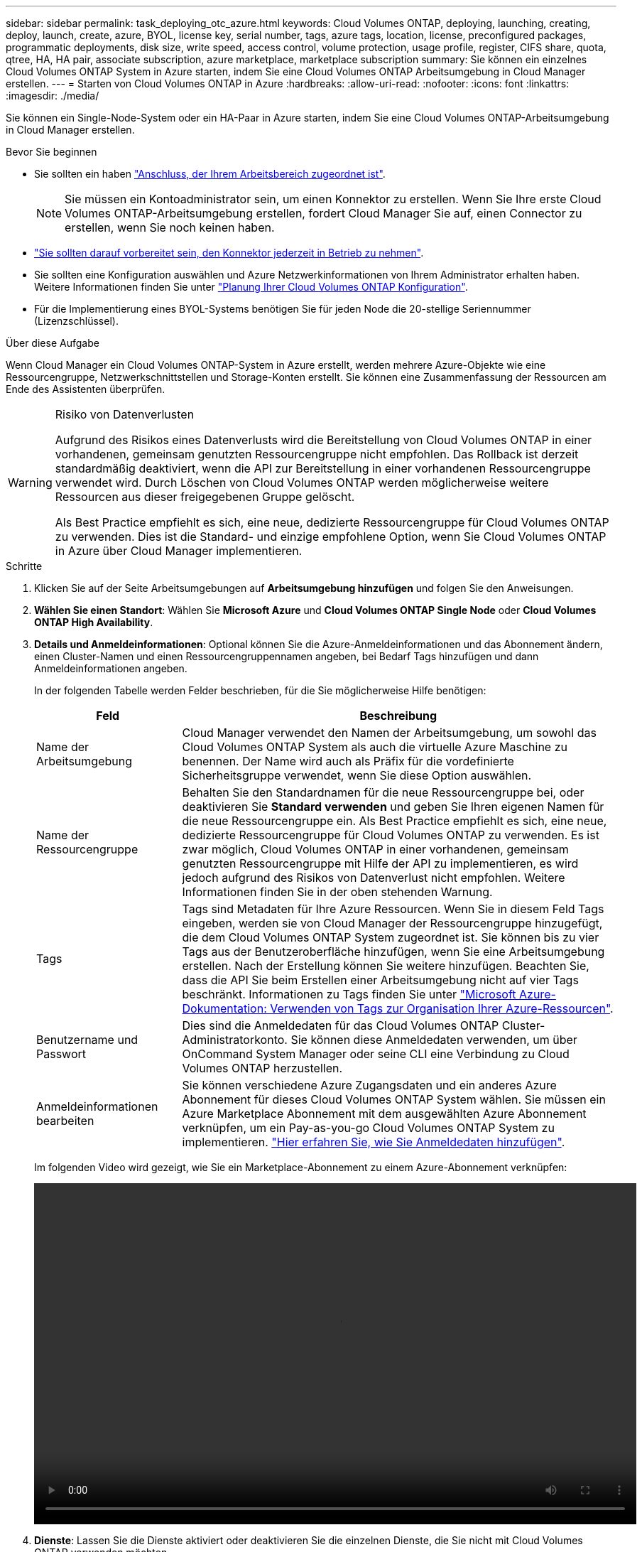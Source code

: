 ---
sidebar: sidebar 
permalink: task_deploying_otc_azure.html 
keywords: Cloud Volumes ONTAP, deploying, launching, creating, deploy, launch, create, azure, BYOL, license key, serial number, tags, azure tags, location, license, preconfigured packages, programmatic deployments, disk size, write speed, access control, volume protection, usage profile, register, CIFS share, quota, qtree, HA, HA pair, associate subscription, azure marketplace, marketplace subscription 
summary: Sie können ein einzelnes Cloud Volumes ONTAP System in Azure starten, indem Sie eine Cloud Volumes ONTAP Arbeitsumgebung in Cloud Manager erstellen. 
---
= Starten von Cloud Volumes ONTAP in Azure
:hardbreaks:
:allow-uri-read: 
:nofooter: 
:icons: font
:linkattrs: 
:imagesdir: ./media/


[role="lead"]
Sie können ein Single-Node-System oder ein HA-Paar in Azure starten, indem Sie eine Cloud Volumes ONTAP-Arbeitsumgebung in Cloud Manager erstellen.

.Bevor Sie beginnen
* Sie sollten ein haben link:task_creating_connectors_aws.html["Anschluss, der Ihrem Arbeitsbereich zugeordnet ist"].
+

NOTE: Sie müssen ein Kontoadministrator sein, um einen Konnektor zu erstellen. Wenn Sie Ihre erste Cloud Volumes ONTAP-Arbeitsumgebung erstellen, fordert Cloud Manager Sie auf, einen Connector zu erstellen, wenn Sie noch keinen haben.

* link:concept_connectors.html["Sie sollten darauf vorbereitet sein, den Konnektor jederzeit in Betrieb zu nehmen"].
* Sie sollten eine Konfiguration auswählen und Azure Netzwerkinformationen von Ihrem Administrator erhalten haben. Weitere Informationen finden Sie unter link:task_planning_your_config_azure.html["Planung Ihrer Cloud Volumes ONTAP Konfiguration"].
* Für die Implementierung eines BYOL-Systems benötigen Sie für jeden Node die 20-stellige Seriennummer (Lizenzschlüssel).


.Über diese Aufgabe
Wenn Cloud Manager ein Cloud Volumes ONTAP-System in Azure erstellt, werden mehrere Azure-Objekte wie eine Ressourcengruppe, Netzwerkschnittstellen und Storage-Konten erstellt. Sie können eine Zusammenfassung der Ressourcen am Ende des Assistenten überprüfen.

[WARNING]
.Risiko von Datenverlusten
====
Aufgrund des Risikos eines Datenverlusts wird die Bereitstellung von Cloud Volumes ONTAP in einer vorhandenen, gemeinsam genutzten Ressourcengruppe nicht empfohlen. Das Rollback ist derzeit standardmäßig deaktiviert, wenn die API zur Bereitstellung in einer vorhandenen Ressourcengruppe verwendet wird. Durch Löschen von Cloud Volumes ONTAP werden möglicherweise weitere Ressourcen aus dieser freigegebenen Gruppe gelöscht.

Als Best Practice empfiehlt es sich, eine neue, dedizierte Ressourcengruppe für Cloud Volumes ONTAP zu verwenden. Dies ist die Standard- und einzige empfohlene Option, wenn Sie Cloud Volumes ONTAP in Azure über Cloud Manager implementieren.

====
.Schritte
. Klicken Sie auf der Seite Arbeitsumgebungen auf *Arbeitsumgebung hinzufügen* und folgen Sie den Anweisungen.
. *Wählen Sie einen Standort*: Wählen Sie *Microsoft Azure* und *Cloud Volumes ONTAP Single Node* oder *Cloud Volumes ONTAP High Availability*.
. *Details und Anmeldeinformationen*: Optional können Sie die Azure-Anmeldeinformationen und das Abonnement ändern, einen Cluster-Namen und einen Ressourcengruppennamen angeben, bei Bedarf Tags hinzufügen und dann Anmeldeinformationen angeben.
+
In der folgenden Tabelle werden Felder beschrieben, für die Sie möglicherweise Hilfe benötigen:

+
[cols="25,75"]
|===
| Feld | Beschreibung 


| Name der Arbeitsumgebung | Cloud Manager verwendet den Namen der Arbeitsumgebung, um sowohl das Cloud Volumes ONTAP System als auch die virtuelle Azure Maschine zu benennen. Der Name wird auch als Präfix für die vordefinierte Sicherheitsgruppe verwendet, wenn Sie diese Option auswählen. 


| Name der Ressourcengruppe | Behalten Sie den Standardnamen für die neue Ressourcengruppe bei, oder deaktivieren Sie *Standard verwenden* und geben Sie Ihren eigenen Namen für die neue Ressourcengruppe ein. Als Best Practice empfiehlt es sich, eine neue, dedizierte Ressourcengruppe für Cloud Volumes ONTAP zu verwenden. Es ist zwar möglich, Cloud Volumes ONTAP in einer vorhandenen, gemeinsam genutzten Ressourcengruppe mit Hilfe der API zu implementieren, es wird jedoch aufgrund des Risikos von Datenverlust nicht empfohlen. Weitere Informationen finden Sie in der oben stehenden Warnung. 


| Tags | Tags sind Metadaten für Ihre Azure Ressourcen. Wenn Sie in diesem Feld Tags eingeben, werden sie von Cloud Manager der Ressourcengruppe hinzugefügt, die dem Cloud Volumes ONTAP System zugeordnet ist. Sie können bis zu vier Tags aus der Benutzeroberfläche hinzufügen, wenn Sie eine Arbeitsumgebung erstellen. Nach der Erstellung können Sie weitere hinzufügen. Beachten Sie, dass die API Sie beim Erstellen einer Arbeitsumgebung nicht auf vier Tags beschränkt. Informationen zu Tags finden Sie unter https://azure.microsoft.com/documentation/articles/resource-group-using-tags/["Microsoft Azure-Dokumentation: Verwenden von Tags zur Organisation Ihrer Azure-Ressourcen"^]. 


| Benutzername und Passwort | Dies sind die Anmeldedaten für das Cloud Volumes ONTAP Cluster-Administratorkonto. Sie können diese Anmeldedaten verwenden, um über OnCommand System Manager oder seine CLI eine Verbindung zu Cloud Volumes ONTAP herzustellen. 


| [[Video]]Anmeldeinformationen bearbeiten | Sie können verschiedene Azure Zugangsdaten und ein anderes Azure Abonnement für dieses Cloud Volumes ONTAP System wählen. Sie müssen ein Azure Marketplace Abonnement mit dem ausgewählten Azure Abonnement verknüpfen, um ein Pay-as-you-go Cloud Volumes ONTAP System zu implementieren. link:task_adding_azure_accounts.html["Hier erfahren Sie, wie Sie Anmeldedaten hinzufügen"]. 
|===
+
Im folgenden Video wird gezeigt, wie Sie ein Marketplace-Abonnement zu einem Azure-Abonnement verknüpfen:

+
video::video_subscribing_azure.mp4[width=848,height=480]
. *Dienste*: Lassen Sie die Dienste aktiviert oder deaktivieren Sie die einzelnen Dienste, die Sie nicht mit Cloud Volumes ONTAP verwenden möchten.
+
** link:concept_cloud_compliance.html["Erfahren Sie mehr über Cloud Compliance"].
** link:concept_backup_to_cloud.html["Weitere Informationen zu Backup in der Cloud"].


. *Standort & Konnektivität*: Wählen Sie einen Standort und eine Sicherheitsgruppe aus und aktivieren Sie das Kontrollkästchen, um die Netzwerkverbindung zwischen Cloud Manager und dem Zielspeicherort zu bestätigen.
. *Lizenz- und Support-Site-Konto*: Geben Sie an, ob Sie Pay-as-you-go oder BYOL verwenden möchten, und legen Sie dann ein NetApp Support Site Konto fest.
+
Informationen zur Funktionsweise von Lizenzen finden Sie unter link:concept_licensing.html["Lizenzierung"].

+
Ein NetApp Support Site Konto ist optional für „Pay-as-you-go“-Systeme erhältlich, wird aber für BYOL-Systeme benötigt. link:task_adding_nss_accounts.html["Erfahren Sie, wie Sie Konten der NetApp Support Site hinzufügen"].

. *Vorkonfigurierte Pakete*: Ein Paket zur schnellen Bereitstellung eines Cloud Volumes ONTAP-Systems einrichten oder auf *eigene Konfiguration erstellen* klicken.
+
Wenn Sie eines der Pakete auswählen, müssen Sie nur ein Volume angeben und dann die Konfiguration prüfen und genehmigen.

. *Lizenzierung*: Ändern Sie die Cloud Volumes ONTAP-Version nach Bedarf, wählen Sie eine Lizenz und wählen Sie einen virtuellen Maschinentyp.
+
image:screenshot_cvo_licensing_azure.gif["Ein Screenshot der Lizenzierungsseite. Hier werden die Cloud Volumes ONTAP Version, die Lizenz (entweder Explore, Standard oder Premium) und der VM-Typ angezeigt."]

+
Wenn sich Ihre Anforderungen nach dem Start des Systems ändern, können Sie die Lizenz oder den Typ der virtuellen Maschine später ändern.

+

NOTE: Wenn für die ausgewählte Version ein neuer Release Candidate, General Availability oder Patch Release verfügbar ist, aktualisiert Cloud Manager das System beim Erstellen der Arbeitsumgebung auf diese Version. Das Update erfolgt beispielsweise, wenn Sie Cloud Volumes ONTAP 9.6 RC1 und 9.6 GA auswählen. Das Update erfolgt nicht von einem Release zum anderen, z. B. von 9.6 bis 9.7.

. *Vom Azure Marketplace abonnieren*: Folgen Sie den Schritten, wenn Cloud Manager programmatische Bereitstellungen von Cloud Volumes ONTAP nicht aktivieren könnte.
. *Zugrunde liegende Storage-Ressourcen*: Wählen Sie die Einstellungen für das anfängliche Aggregat: Einen Festplattentyp, eine Größe für jede Festplatte und ob Daten-Tiering zu Blob-Storage aktiviert werden soll.
+
Beachten Sie Folgendes:

+
** Der Festplattentyp ist für das anfängliche Volume. Sie können einen anderen Festplattentyp für nachfolgende Volumes auswählen.
** Die Festplattengröße gilt für alle Festplatten im ursprünglichen Aggregat und für alle zusätzlichen Aggregate, die Cloud Manager erstellt, wenn Sie die einfache Bereitstellungsoption verwenden. Mithilfe der erweiterten Zuweisungsoption können Sie Aggregate erstellen, die eine andere Festplattengröße verwenden.
+
Hilfe bei der Auswahl von Festplattentyp und -Größe finden Sie unter link:task_planning_your_config_azure.html#sizing-your-system-in-azure["Dimensionierung Ihres Systems in Azure"].

** Sie können eine bestimmte Volume-Tiering-Richtlinie auswählen, wenn Sie ein Volume erstellen oder bearbeiten.
** Wenn Sie das Daten-Tiering deaktivieren, können Sie es bei nachfolgenden Aggregaten aktivieren.
+
link:concept_data_tiering.html["Weitere Informationen zum Daten-Tiering"].



. *Schreibgeschwindigkeit & WURM* (nur Systeme mit einem Knoten): Wählen Sie *normale* oder *hohe* Schreibgeschwindigkeit und aktivieren Sie ggf. den WORM-Speicher (Write Once, Read Many).
+
Auswahl einer Schreibgeschwindigkeit wird nur bei Single-Node-Systemen unterstützt.

+
link:task_planning_your_config_azure.html#choosing-a-write-speed["Erfahren Sie mehr über Schreibgeschwindigkeit"].

+
WORM kann nicht aktiviert werden, wenn Daten-Tiering aktiviert wurde.

+
link:concept_worm.html["Erfahren Sie mehr über WORM Storage"].

. *Secure Communication to Storage & WORM* (nur HA): Wählen Sie, ob eine HTTPS-Verbindung zu Azure-Speicherkonten aktiviert und ggf. WORM-Speicher (Write Once, Read Many) aktiviert werden soll.
+
Die HTTPS-Verbindung besteht aus einem Cloud Volumes ONTAP 9.7 HA-Paar zu Azure Storage-Konten. Beachten Sie, dass die Aktivierung dieser Option sich auf die Schreib-Performance auswirken kann. Sie können die Einstellung nicht ändern, nachdem Sie die Arbeitsumgebung erstellt haben.

+
link:concept_worm.html["Erfahren Sie mehr über WORM Storage"].

. *Create Volume*: Geben Sie Details für den neuen Datenträger ein oder klicken Sie auf *Skip*.
+
Einige der Felder auf dieser Seite sind selbsterklärend. In der folgenden Tabelle werden Felder beschrieben, für die Sie möglicherweise Hilfe benötigen:

+
[cols="25,75"]
|===
| Feld | Beschreibung 


| Größe | Die maximale Größe, die Sie eingeben können, hängt weitgehend davon ab, ob Sie Thin Provisioning aktivieren, wodurch Sie ein Volume erstellen können, das größer ist als der derzeit verfügbare physische Storage. 


| Zugriffskontrolle (nur für NFS) | Eine Exportrichtlinie definiert die Clients im Subnetz, die auf das Volume zugreifen können. Standardmäßig gibt Cloud Manager einen Wert ein, der Zugriff auf alle Instanzen im Subnetz ermöglicht. 


| Berechtigungen und Benutzer/Gruppen (nur für CIFS) | Mit diesen Feldern können Sie die Zugriffsebene auf eine Freigabe für Benutzer und Gruppen steuern (auch Zugriffssteuerungslisten oder ACLs genannt). Sie können lokale oder domänenbasierte Windows-Benutzer oder -Gruppen oder UNIX-Benutzer oder -Gruppen angeben. Wenn Sie einen Domain-Windows-Benutzernamen angeben, müssen Sie die Domäne des Benutzers mit dem Format Domain\Benutzername einschließen. 


| Snapshot-Richtlinie | Eine Snapshot Kopierrichtlinie gibt die Häufigkeit und Anzahl der automatisch erstellten NetApp Snapshot Kopien an. Bei einer NetApp Snapshot Kopie handelt es sich um ein zeitpunktgenaues Filesystem Image, das keine Performance-Einbußen aufweist und minimalen Storage erfordert. Sie können die Standardrichtlinie oder keine auswählen. Sie können keine für transiente Daten auswählen, z. B. tempdb für Microsoft SQL Server. 


| Erweiterte Optionen (nur für NFS) | Wählen Sie eine NFS-Version für das Volume: Entweder NFSv3 oder NFSv4. 


| Initiatorgruppe und IQN (nur für iSCSI) | ISCSI-Storage-Ziele werden LUNs (logische Einheiten) genannt und Hosts als Standard-Block-Geräte präsentiert. Initiatorgruppen sind Tabellen mit iSCSI-Host-Node-Namen und steuern, welche Initiatoren Zugriff auf welche LUNs haben. ISCSI-Ziele werden über standardmäßige Ethernet-Netzwerkadapter (NICs), TCP Offload Engine (TOE) Karten mit Software-Initiatoren, konvergierte Netzwerkadapter (CNAs) oder dedizierte Host Bust Adapter (HBAs) mit dem Netzwerk verbunden und durch iSCSI Qualified Names (IQNs) identifiziert. Wenn Sie ein iSCSI-Volume erstellen, erstellt Cloud Manager automatisch eine LUN für Sie. Wir haben es einfach gemacht, indem wir nur eine LUN pro Volumen erstellen, so gibt es keine Verwaltung beteiligt. Nachdem Sie das Volume erstellt haben, link:task_provisioning_storage.html#connecting-a-lun-to-a-host["Verwenden Sie den IQN, um von den Hosts eine Verbindung zur LUN herzustellen"]. 
|===
+
Die folgende Abbildung zeigt die für das CIFS-Protokoll ausgefüllte Volume-Seite:

+
image:screenshot_cot_vol.gif["Screenshot: Zeigt die Seite Volume, die für eine Cloud Volumes ONTAP Instanz ausgefüllt wurde."]

. *CIFS Setup*: Wenn Sie das CIFS-Protokoll wählen, richten Sie einen CIFS-Server ein.
+
[cols="25,75"]
|===
| Feld | Beschreibung 


| Primäre und sekundäre DNS-IP-Adresse | Die IP-Adressen der DNS-Server, die die Namensauflösung für den CIFS-Server bereitstellen. Die aufgeführten DNS-Server müssen die Servicestandortdatensätze (SRV) enthalten, die zum Auffinden der Active Directory LDAP-Server und Domänencontroller für die Domain, der der CIFS-Server beitreten wird, erforderlich sind. 


| Active Directory-Domäne, der Sie beitreten möchten | Der FQDN der Active Directory (AD)-Domain, der der CIFS-Server beitreten soll. 


| Anmeldeinformationen, die zur Aufnahme in die Domäne autorisiert sind | Der Name und das Kennwort eines Windows-Kontos mit ausreichenden Berechtigungen zum Hinzufügen von Computern zur angegebenen Organisationseinheit (OU) innerhalb der AD-Domäne. 


| CIFS-Server-BIOS-Name | Ein CIFS-Servername, der in der AD-Domain eindeutig ist. 


| Organisationseinheit | Die Organisationseinheit innerhalb der AD-Domain, die dem CIFS-Server zugeordnet werden soll. Der Standardwert lautet CN=Computers. Um Azure AD-Domänendienste als AD-Server für Cloud Volumes ONTAP zu konfigurieren, müssen Sie in diesem Feld *OU=AADDC-Computer* oder *OU=AADDC-Benutzer* eingeben.https://docs.microsoft.com/en-us/azure/active-directory-domain-services/create-ou["Azure-Dokumentation: Erstellen Sie eine Organisationseinheit (Organisationseinheit, OU) in einer von Azure AD-Domänendiensten gemanagten Domäne"^] 


| DNS-Domäne | Die DNS-Domain für die Cloud Volumes ONTAP Storage Virtual Machine (SVM). In den meisten Fällen entspricht die Domäne der AD-Domäne. 


| NTP-Server | Wählen Sie *Active Directory-Domäne verwenden* aus, um einen NTP-Server mit Active Directory-DNS zu konfigurieren. Wenn Sie einen NTP-Server mit einer anderen Adresse konfigurieren müssen, sollten Sie die API verwenden. Siehe link:api.html["Cloud Manager API-Entwicklerleitfaden"^] Entsprechende Details. 
|===
. *Nutzungsprofil, Festplattentyp und Tiering-Richtlinie*: Wählen Sie aus, ob Sie Funktionen für die Storage-Effizienz aktivieren und gegebenenfalls die Volume Tiering-Richtlinie ändern möchten.
+
Weitere Informationen finden Sie unter link:task_planning_your_config_azure.html#choosing-a-volume-usage-profile["Allgemeines zu Volume-Nutzungsprofilen"] Und link:concept_data_tiering.html["Data Tiering - Übersicht"].

. *Überprüfen & Genehmigen*: Überprüfen und bestätigen Sie Ihre Auswahl.
+
.. Überprüfen Sie die Details zur Konfiguration.
.. Klicken Sie auf *Weitere Informationen*, um Details zum Support und zu den von Cloud Manager erworbenen Azure Ressourcen anzuzeigen.
.. Aktivieren Sie die Kontrollkästchen *Ich verstehe...*.
.. Klicken Sie Auf *Go*.




.Ergebnis
Cloud Manager implementiert das Cloud Volumes ONTAP System. Sie können den Fortschritt in der Timeline verfolgen.

Wenn Sie Probleme bei der Implementierung des Cloud Volumes ONTAP Systems haben, lesen Sie die Fehlermeldung. Sie können auch die Arbeitsumgebung auswählen und auf *Umgebung neu erstellen* klicken.

Weitere Hilfe finden Sie unter https://mysupport.netapp.com/GPS/ECMLS2588181.html["NetApp Cloud Volumes ONTAP Support"^].

.Nachdem Sie fertig sind
* Wenn Sie eine CIFS-Freigabe bereitgestellt haben, erteilen Sie Benutzern oder Gruppen Berechtigungen für die Dateien und Ordner, und überprüfen Sie, ob diese Benutzer auf die Freigabe zugreifen und eine Datei erstellen können.
* Wenn Sie Kontingente auf Volumes anwenden möchten, verwenden Sie System Manager oder die CLI.
+
Mithilfe von Quotas können Sie den Speicherplatz und die Anzahl der von einem Benutzer, einer Gruppe oder qtree verwendeten Dateien einschränken oder nachverfolgen.


